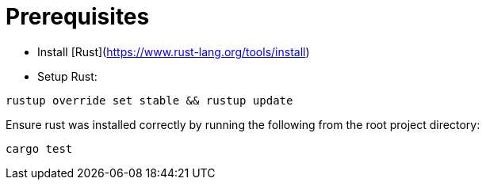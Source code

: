 # Prerequisites

- Install [Rust](https://www.rust-lang.org/tools/install)
- Setup Rust:
```bash
rustup override set stable && rustup update
```

Ensure rust was installed correctly by running the following from the root project directory:
```bash
cargo test
```